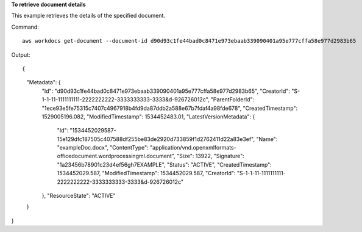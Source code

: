 **To retrieve document details**

This example retrieves the details of the specified document.

Command::

  aws workdocs get-document --document-id d90d93c1fe44bad0c8471e973ebaab339090401a95e777cffa58e977d2983b65

Output::

{
    "Metadata": {
        "Id": "d90d93c1fe44bad0c8471e973ebaab339090401a95e777cffa58e977d2983b65",
        "CreatorId": "S-1-1-11-1111111111-2222222222-3333333333-3333&d-926726012c",
        "ParentFolderId": "1ece93e5fe75315c7407c4967918b4fd9da87ddb2a588e67b7fdaf4a98fde678",
        "CreatedTimestamp": 1529005196.082,
        "ModifiedTimestamp": 1534452483.01,
        "LatestVersionMetadata": {
            "Id": "1534452029587-15e129dfc187505c407588df255be83de2920d733859f1d2762411d22a83e3ef",
            "Name": "exampleDoc.docx",
            "ContentType": "application/vnd.openxmlformats-officedocument.wordprocessingml.document",
            "Size": 13922,
            "Signature": "1a23456b78901c23d4ef56gh7EXAMPLE",
            "Status": "ACTIVE",
            "CreatedTimestamp": 1534452029.587,
            "ModifiedTimestamp": 1534452029.587,
            "CreatorId": "S-1-1-11-1111111111-2222222222-3333333333-3333&d-926726012c"
        },
        "ResourceState": "ACTIVE"
    }
}